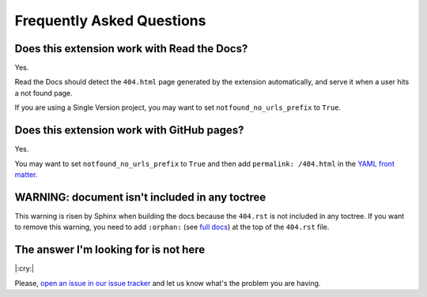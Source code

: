 Frequently Asked Questions
==========================

Does this extension work with Read the Docs?
--------------------------------------------

Yes.

Read the Docs should detect the ``404.html`` page generated by the extension automatically,
and serve it when a user hits a not found page.

If you are using a Single Version project, you may want to set ``notfound_no_urls_prefix`` to ``True``.


Does this extension work with GitHub pages?
-------------------------------------------

Yes.

You may want to set ``notfound_no_urls_prefix`` to ``True`` and then add ``permalink: /404.html`` in the `YAML front matter`_.

.. _YAML front matter: http://jekyllrb.com/docs/frontmatter/


WARNING: document isn't included in any toctree
-----------------------------------------------

This warning is risen by Sphinx when building the docs because the ``404.rst`` is not included in any toctree.
If you want to remove this warning, you need to add ``:orphan:`` (see `full docs`_) at the top of the ``404.rst`` file.

.. _full docs: https://www.sphinx-doc.org/en/master/usage/restructuredtext/field-lists.html#file-wide-metadata


The answer I'm looking for is not here
--------------------------------------

|:cry:|

Please, `open an issue in our issue tracker`_ and let us know what's the problem you are having.

.. _open an issue in our issue tracker: https://github.com/rtfd/sphinx-notfound-page/issues/new
